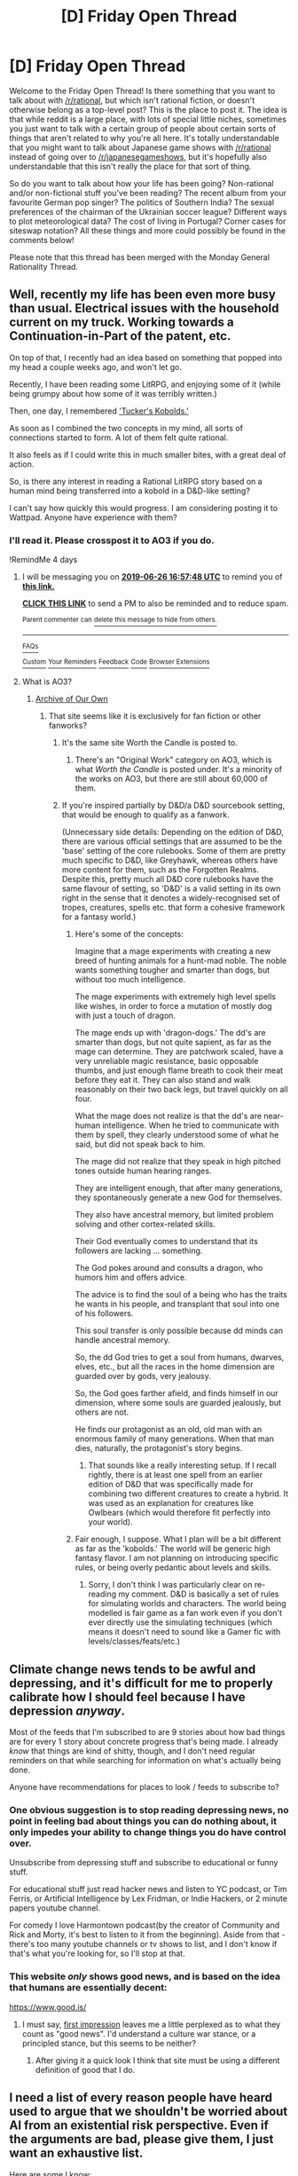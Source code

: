 #+TITLE: [D] Friday Open Thread

* [D] Friday Open Thread
:PROPERTIES:
:Author: AutoModerator
:Score: 17
:DateUnix: 1561129632.0
:DateShort: 2019-Jun-21
:END:
Welcome to the Friday Open Thread! Is there something that you want to talk about with [[/r/rational]], but which isn't rational fiction, or doesn't otherwise belong as a top-level post? This is the place to post it. The idea is that while reddit is a large place, with lots of special little niches, sometimes you just want to talk with a certain group of people about certain sorts of things that aren't related to why you're all here. It's totally understandable that you might want to talk about Japanese game shows with [[/r/rational]] instead of going over to [[/r/japanesegameshows]], but it's hopefully also understandable that this isn't really the place for that sort of thing.

So do you want to talk about how your life has been going? Non-rational and/or non-fictional stuff you've been reading? The recent album from your favourite German pop singer? The politics of Southern India? The sexual preferences of the chairman of the Ukrainian soccer league? Different ways to plot meteorological data? The cost of living in Portugal? Corner cases for siteswap notation? All these things and more could possibly be found in the comments below!

Please note that this thread has been merged with the Monday General Rationality Thread.


** Well, recently my life has been even more busy than usual. Electrical issues with the household current on my truck. Working towards a Continuation-in-Part of the patent, etc.

On top of that, I recently had an idea based on something that popped into my head a couple weeks ago, and won't let go.

Recently, I have been reading some LitRPG, and enjoying some of it (while being grumpy about how some of it was terribly written.)

Then, one day, I remembered [[https://media.wizards.com/2014/downloads/dnd/TuckersKobolds.pdf]['Tucker's Kobolds.']]

As soon as I combined the two concepts in my mind, all sorts of connections started to form. A lot of them felt quite rational.

It also feels as if I could write this in much smaller bites, with a great deal of action.

So, is there any interest in reading a Rational LitRPG story based on a human mind being transferred into a kobold in a D&D-like setting?

I can't say how quickly this would progress. I am considering posting it to Wattpad. Anyone have experience with them?
:PROPERTIES:
:Author: Farmerbob1
:Score: 11
:DateUnix: 1561207576.0
:DateShort: 2019-Jun-22
:END:

*** I'll read it. Please crosspost it to AO3 if you do.

!RemindMe 4 days
:PROPERTIES:
:Author: Lightwavers
:Score: 4
:DateUnix: 1561222416.0
:DateShort: 2019-Jun-22
:END:

**** I will be messaging you on [[http://www.wolframalpha.com/input/?i=2019-06-26%2016:57:48%20UTC%20To%20Local%20Time][*2019-06-26 16:57:48 UTC*]] to remind you of [[https://www.reddit.com/r/rational/comments/c3bqc6/d_friday_open_thread/ersrq0o/][*this link.*]]

[[http://np.reddit.com/message/compose/?to=RemindMeBot&subject=Reminder&message=%5Bhttps://www.reddit.com/r/rational/comments/c3bqc6/d_friday_open_thread/ersrq0o/%5D%0A%0ARemindMe!%20%204%20days][*CLICK THIS LINK*]] to send a PM to also be reminded and to reduce spam.

^{Parent commenter can} [[http://np.reddit.com/message/compose/?to=RemindMeBot&subject=Delete%20Comment&message=Delete!%20erss1tm][^{delete this message to hide from others.}]]

--------------

[[http://np.reddit.com/r/RemindMeBot/comments/24duzp/remindmebot_info/][^{FAQs}]]

[[http://np.reddit.com/message/compose/?to=RemindMeBot&subject=Reminder&message=%5BLINK%20INSIDE%20SQUARE%20BRACKETS%20else%20default%20to%20FAQs%5D%0A%0ANOTE:%20Don't%20forget%20to%20add%20the%20time%20options%20after%20the%20command.%0A%0ARemindMe!][^{Custom}]]
[[http://np.reddit.com/message/compose/?to=RemindMeBot&subject=List%20Of%20Reminders&message=MyReminders!][^{Your Reminders}]]
[[http://np.reddit.com/message/compose/?to=RemindMeBotWrangler&subject=Feedback][^{Feedback}]]
[[https://github.com/SIlver--/remindmebot-reddit][^{Code}]]
[[https://np.reddit.com/r/RemindMeBot/comments/4kldad/remindmebot_extensions/][^{Browser Extensions}]]
:PROPERTIES:
:Author: RemindMeBot
:Score: 1
:DateUnix: 1561222669.0
:DateShort: 2019-Jun-22
:END:


**** What is AO3?
:PROPERTIES:
:Author: Farmerbob1
:Score: 1
:DateUnix: 1561228533.0
:DateShort: 2019-Jun-22
:END:

***** [[https://archiveofourown.org/][Archive of Our Own]]
:PROPERTIES:
:Author: Lightwavers
:Score: 5
:DateUnix: 1561228625.0
:DateShort: 2019-Jun-22
:END:

****** That site seems like it is exclusively for fan fiction or other fanworks?
:PROPERTIES:
:Author: Farmerbob1
:Score: 1
:DateUnix: 1561235770.0
:DateShort: 2019-Jun-23
:END:

******* It's the same site Worth the Candle is posted to.
:PROPERTIES:
:Author: dinoseen
:Score: 5
:DateUnix: 1561259441.0
:DateShort: 2019-Jun-23
:END:

******** There's an "Original Work" category on AO3, which is what /Worth the Candle/ is posted under. It's a minority of the works on AO3, but there are still about 60,000 of them.
:PROPERTIES:
:Author: alexanderwales
:Score: 3
:DateUnix: 1561395436.0
:DateShort: 2019-Jun-24
:END:


******* If you're inspired partially by D&D/a D&D sourcebook setting, that would be enough to qualify as a fanwork.

(Unnecessary side details: Depending on the edition of D&D, there are various official settings that are assumed to be the 'base' setting of the core rulebooks. Some of them are pretty much specific to D&D, like Greyhawk, whereas others have more content for them, such as the Forgotten Realms. Despite this, pretty much all D&D core rulebooks have the same flavour of setting, so 'D&D' is a valid setting in its own right in the sense that it denotes a widely-recognised set of tropes, creatures, spells etc. that form a cohesive framework for a fantasy world.)
:PROPERTIES:
:Author: waylandertheslayer
:Score: 3
:DateUnix: 1561283322.0
:DateShort: 2019-Jun-23
:END:

******** Here's some of the concepts:

Imagine that a mage experiments with creating a new breed of hunting animals for a hunt-mad noble. The noble wants something tougher and smarter than dogs, but without too much intelligence.

The mage experiments with extremely high level spells like wishes, in order to force a mutation of mostly dog with just a touch of dragon.

The mage ends up with 'dragon-dogs.' The dd's are smarter than dogs, but not quite sapient, as far as the mage can determine. They are patchwork scaled, have a very unreliable magic resistance, basic opposable thumbs, and just enough flame breath to cook their meat before they eat it. They can also stand and walk reasonably on their two back legs, but travel quickly on all four.

What the mage does not realize is that the dd's are near-human intelligence. When he tried to communicate with them by spell, they clearly understood some of what he said, but did not speak back to him.

The mage did not realize that they speak in high pitched tones outside human hearing ranges.

They are intelligent enough, that after many generations, they spontaneously generate a new God for themselves.

They also have ancestral memory, but limited problem solving and other cortex-related skills.

Their God eventually comes to understand that its followers are lacking ... something.

The God pokes around and consults a dragon, who humors him and offers advice.

The advice is to find the soul of a being who has the traits he wants in his people, and transplant that soul into one of his followers.

This soul transfer is only possible because dd minds can handle ancestral memory.

So, the dd God tries to get a soul from humans, dwarves, elves, etc., but all the races in the home dimension are guarded over by gods, very jealousy.

So, the God goes farther afield, and finds himself in our dimension, where some souls are guarded jealously, but others are not.

He finds our protagonist as an old, old man with an enormous family of many generations. When that man dies, naturally, the protagonist's story begins.
:PROPERTIES:
:Author: Farmerbob1
:Score: 5
:DateUnix: 1561306215.0
:DateShort: 2019-Jun-23
:END:

********* That sounds like a really interesting setup. If I recall rightly, there is at least one spell from an earlier edition of D&D that was specifically made for combining two different creatures to create a hybrid. It was used as an explanation for creatures like Owlbears (which would therefore fit perfectly into your world).
:PROPERTIES:
:Author: waylandertheslayer
:Score: 2
:DateUnix: 1561309719.0
:DateShort: 2019-Jun-23
:END:


******** Fair enough, I suppose. What I plan will be a bit different as far as the 'kobolds.' The world will be generic high fantasy flavor. I am not planning on introducing specific rules, or being overly pedantic about levels and skills.
:PROPERTIES:
:Author: Farmerbob1
:Score: 2
:DateUnix: 1561303813.0
:DateShort: 2019-Jun-23
:END:

********* Sorry, I don't think I was particularly clear on re-reading my comment. D&D is basically a set of rules for simulating worlds and characters. The world being modelled is fair game as a fan work even if you don't ever directly use the simulating techniques (which means it doesn't need to sound like a Gamer fic with levels/classes/feats/etc.)
:PROPERTIES:
:Author: waylandertheslayer
:Score: 2
:DateUnix: 1561309503.0
:DateShort: 2019-Jun-23
:END:


** Climate change news tends to be awful and depressing, and it's difficult for me to properly calibrate how I should feel because I have depression /anyway/.

Most of the feeds that I'm subscribed to are 9 stories about how bad things are for every 1 story about concrete progress that's being made. I already /know/ that things are kind of shitty, though, and I don't need regular reminders on that while searching for information on what's actually being done.

Anyone have recommendations for places to look / feeds to subscribe to?
:PROPERTIES:
:Author: callmesalticidae
:Score: 11
:DateUnix: 1561131976.0
:DateShort: 2019-Jun-21
:END:

*** One obvious suggestion is to stop reading depressing news, no point in feeling bad about things you can do nothing about, it only impedes your ability to change things you do have control over.

Unsubscribe from depressing stuff and subscribe to educational or funny stuff.

For educational stuff just read hacker news and listen to YC podcast, or Tim Ferris, or Artificial Intelligence by Lex Fridman, or Indie Hackers, or 2 minute papers youtube channel.

For comedy I love Harmontown podcast(by the creator of Community and Rick and Morty, it's best to listen to it from the beginning). Aside from that - there's too many youtube channels or tv shows to list, and I don't know if that's what you're looking for, so I'll stop at that.
:PROPERTIES:
:Author: lumenwrites
:Score: 11
:DateUnix: 1561147951.0
:DateShort: 2019-Jun-22
:END:


*** This website /only/ shows good news, and is based on the idea that humans are essentially decent:

[[https://www.good.is/]]
:PROPERTIES:
:Author: carturo222
:Score: 3
:DateUnix: 1561136824.0
:DateShort: 2019-Jun-21
:END:

**** I must say, [[https://i.imgur.com/ZFRyG49.png][first impression]] leaves me a little perplexed as to what they count as "good news". I'd understand a culture war stance, or a principled stance, but this seems to be neither?
:PROPERTIES:
:Author: Roxolan
:Score: 12
:DateUnix: 1561138170.0
:DateShort: 2019-Jun-21
:END:

***** After giving it a quick look I think that site must be using a different definition of good that I do.
:PROPERTIES:
:Author: Sonderjye
:Score: 4
:DateUnix: 1561139087.0
:DateShort: 2019-Jun-21
:END:


** I need a list of every reason people have heard used to argue that we shouldn't be worried about AI from an existential risk perspective. Even if the arguments are bad, please give them, I just want an exhaustive list.

Here are some I know:

- We don't know what intelligence means.
- Intelligence largely arises from the social environment; a human in chimp society is much less productive than one in human society.
- We don't know that intelligence is substrate independent. We don't know what qualia is.
- Fast takeoff scenarios assume they will happen in world that look like today, rather than one with a lot of slightly-weaker AIs.
- AIs smart enough to kill us are smart enough to know not to do it, or smart enough to have better moral judgement than us.
- [[https://www.ted.com/talks/grady_booch_don_t_fear_superintelligence/transcript?language=en][You can just train AI on data to align them.]]
- If we're smart enough to build AGI, we're smart enough to make them do what we want.
- Just shoot it with a gun, it's not like it has arms.
- If AGI is so smart, why does it matter if it replaces us?
- I've seen AI overhyping, this is an extension of that.
- It's just sci-fi.
- “Much, if not all of the argument for existential risks from superintelligence seems to rest on mere logical possibility.”
- It's male chauvinist storytelling.
- Brains are fundamentally different from silicon computers. Typically the argument is referring to a lack of an explicit data store, and the brain being particularly asynchronous and parallel.
- Current AIs are incredibly narrow, AGI is stretching beyond current science.
- “ML in general is just applied statistics. That's not going to get you to AGI.”
- Current hardware is vastly smaller and less capable than the brain; Moore's law won't last to close the gap.
- We don't know how brains work.
- Brains are really complicated.
- Individual neurons are so complicated we can't accurately simulate them.
- We can't even accurately simulate a worm brain, or we can't reproduce behaviours from doing so.
- Even if you could make a computer much smarter than a human, it wouldn't make it all that dangerous.
- Not all AIs are agentful, just build ones that work.
- People building AIs won't want to destroy the world, there's no point panicking about them being evil like that.
- You're assuming you can be much smarter than a human.
- This is a modelling error; intelligence is highly multidimensional, you won't have a machine that's universally smarter, just machines that are smarter in some axes and dumber in others, like a chess engine.
- Superintelligence is so far out ([[https://isps.yale.edu/news/blog/2016/11/yes-we-are-worried-about-the-existential-risk-of-artificial-intelligence][>25 years]]) that it's premature to worry about it.
- It distracts from ‘real' risks, like racial bias in current AI.
- I do AI work today and have no idea how to build AGI.
- People are terrible at programming. [[https://www.reddit.com/r/bestof/comments/axmtnj/uptitz_learns_some_hard_truths_about_machine/ehv6ki9/][“Anyone who's afraid of the AI apocalypse has never seen just how fragile and 'good enough' a lot of these systems really are.”]]
- AGI will take incredible amounts of data.
- “I'm fairly sure there isn't really such a thing as disembodied cognition. You have to build the fancy sciency stuff on top of the sensorimotor prediction-and-control stuff.” (I'm not sure this is actually anti-AGI, but it could be interpreted that way.)
- We already have AGI in the form of corporations, and (they haven't been disastrous) or (we should worry about that instead).
- Experts don't take the idea seriously.
- [[https://news.ycombinator.com/item?id=19363444][The brain isn't the only biological organ needed for thought.]]
- Robin Hanson's arguments. I'm not going to summarise them accurately here, but IIUC they are roughly:

  - We should model things using historically relevant models, which say AI will result in faster exponential growth, not FOOM.
  - AI well be decentralized and will be traded in parts, modularly.
  - Whole brain emulation will come first. Further, whole brain emulation may stay competitive with raw AI systems.
  - Most scenarios posited are market failures, which have standard solutions.
  - Research is generally distributed in many small, sparse innovations. Hence we should expect no single overwhelmingly powerful AI system. This also holds for AI currently.
  - AI has diseconomies of scale, since complex systems are less reliable and harder to change.

- [[https://news.ycombinator.com/item?id=17215455][We should ignore AI risk advocates because they're weird.]]
- [[https://www.reddit.com/r/ControlProblem/comments/8ohodx/superintelligence_is_a_myth/][This set of arguments,]]

  - Humans might be closer to upper bounds on intelligence.
  - Biology is already incredibly optimized for harnessing resources and turning them into work; this upper-bounds what intelligence can do.
  - Society is more robust than we are modelling.
  - AI risk advocates are using oversimplified models of intelligence.

- We made this same mistake before (see: AI winter).

Please add anything you've heard or believe.
:PROPERTIES:
:Author: Veedrac
:Score: 9
:DateUnix: 1561141747.0
:DateShort: 2019-Jun-21
:END:

*** This comes to mind: [[https://arxiv.org/abs/1702.08495]]
:PROPERTIES:
:Author: NestorDempster
:Score: 5
:DateUnix: 1561147003.0
:DateShort: 2019-Jun-22
:END:

**** Ah, yes, there's a small suite of arguments around computational complexity. I appreciate the link.
:PROPERTIES:
:Author: Veedrac
:Score: 3
:DateUnix: 1561148889.0
:DateShort: 2019-Jun-22
:END:


*** Here's a good (I mean horrible) example:

[[https://blog.cerebralab.com/#!/a/Artificial%20general%20intelligence%20is%20here,%20and%20it%27s%20useless]]

Also check out this awesome channel:

[[https://www.youtube.com/channel/UCLB7AzTwc6VFZrBsO2ucBMg]]

A guy makes a bunch of videos where he very coherently argues against most of the arguments you've listed.
:PROPERTIES:
:Author: lumenwrites
:Score: 3
:DateUnix: 1561148140.0
:DateShort: 2019-Jun-22
:END:

**** Thanks. I share your enthusiasm for Miles' content, he's very good at presenting structured arguments.
:PROPERTIES:
:Author: Veedrac
:Score: 2
:DateUnix: 1561148822.0
:DateShort: 2019-Jun-22
:END:


*** Other (not necessarily good) arguments:

- Without souls, machines won't be able to think.
- By definition, the smarter AI's goals are more important than ours, like our goals are more important than that of animals.
- The AI will value humans and will conserve them the same way humans value and conserve other species.
- The AI will value humans for economic reasons.
- The AI will value humans for entertainment.
- If we die, oh well, we deserve it.
- We have more important problems to worry about like global warming or bioterrorism.
- The risks are outweighed by the potential rewards.
- AI researchers who are well-informed on the topic told me it wasn't a big deal.
- God will stop AI disasters.
- If AI is so dangerous, where is all the alien AI?
:PROPERTIES:
:Author: blasted0glass
:Score: 3
:DateUnix: 1561158348.0
:DateShort: 2019-Jun-22
:END:

**** u/Farmerbob1:
#+begin_quote
  •The AI will value humans and will conserve them the same >way humans value and conserve other species. •The AI will value humans for economic reasons. •The AI will value humans for entertainment.
#+end_quote

An AI will consider humans a resource. You try to take care of resources. Humans do not survive well and stay productive in totalitarian societies.
:PROPERTIES:
:Author: Farmerbob1
:Score: 1
:DateUnix: 1561207977.0
:DateShort: 2019-Jun-22
:END:


*** Here's a few of mine in order of how important / plausible I think they are. I think the first three are particularly salient:

1. Frequently a benevolent outcome is a more efficient outcome. Let's say an AI was designed to make its owners as much money as possible on the stock market. The AI could rationally decide to drastically lower inequality. In grad school I read a great paper by Brad Delong which talked about how an entity that gets large enough will frequently take actions that seem detrimental to its self-interest in exchange for systematic health, because it expects to eventually reap the benefits of long term systematic health. This in particular was about the Bank of Britain, a technically private company that in reality isn't very different from our publicly run Federal Reserve. An AI seeking to maximize profit could end up [[https://foreignpolicy.com/2014/01/22/the-inefficiency-of-inequality/][decreasing income inequality]] or [[https://blogs.ei.columbia.edu/2017/10/23/the-human-and-financial-cost-of-pollution/][ending pollution]] or [[https://www.chcf.org/publication/health-care-costs-101-economic-threat/][making us healthier]] etc.
2. Most doomsday scenarios require the AI to take instructions literally. An AI smart enough to talk itself onto the internet is smart enough to understand the intent behind its instructions.
3. AI would be prone to self-gratification loops and run afoul of [[https://en.wikipedia.org/wiki/Goodhart%27s_law][Goodhart's Law]]. E.G. an AI that was supposed to raise the share price of a company could make its own exchange and make the numbers go up forever.
4. AI wouldn't need to destroy us. People are stupidly easy to manipulate and AI could easily convince us to further its goals.
5. Space is vast. The existence of the human race is small in comparison. The possibility of humans screwing up its plans if it interacts with them is far larger than the amount of resources the human race (with a predictable peak and then declining population) would ever use. In the long run it's probably more efficient just to leave us alone than risk Humans making another AI with the purpose of defeating the first.
6. Rather than destroying us, an AI could easily genetically modify us to suit its purposes.
:PROPERTIES:
:Author: somerando11
:Score: 2
:DateUnix: 1561402616.0
:DateShort: 2019-Jun-24
:END:

**** Nice list, thanks. If you don't mind the nagging, what's your overall opinion about AI risk?
:PROPERTIES:
:Author: Veedrac
:Score: 1
:DateUnix: 1561413894.0
:DateShort: 2019-Jun-25
:END:

***** There's (unsurprisingly) an [[https://www.xkcd.com/1968/][xkcd]] that describes my opinions perfectly. I think there's far less risk of AI rebelling or trying to take over and a far greater risk of AI enabling perfect, unchangeable totalitarianism or horrific income inequality of the type that drives of back into feudalism, but without the implicit understanding that the rich need the poor. In recent History, the greatest problem for tyrannical regimes is when soldiers switch sides and join the protesters. Facial recognition software available on phones right now tied to guns would effectively take away the last resort of the people at the bottom of a failing society.

​

Even rudimentary AI has and will continue to allow massive control over discourse, surveillance of dissidents, and siloed perception of current events. That's with relatively little intelligence driving it; a truly advanced AI could warp society into whatever its controller wanted. Considering that human beings as a species are fantastically bad at foresight, human-controlled AI does not fill me with hope.

​

Because of the Delong article, and other examples of cooperation / mass action being more efficient, I'm actually hoping AI will eventually be able to sideline its human controllers, because I think there's a better chance AI - controlled AI *would* lead us into utopia than human controlled AI *wouldn't* lead us into dystopia.
:PROPERTIES:
:Author: somerando11
:Score: 3
:DateUnix: 1561430917.0
:DateShort: 2019-Jun-25
:END:

****** Thanks again, this is useful.

Hypothetically, if you were convinced that far-term superintelligence---as in post-singularity---was a probable existential risk (say, 70% confidence), how much would your opinion change?
:PROPERTIES:
:Author: Veedrac
:Score: 1
:DateUnix: 1561432882.0
:DateShort: 2019-Jun-25
:END:

******* My (uninformed) opinion isn't that AI isn't an existential risk. To be perfectly pessimistic I think AI is inevitable.

There are too many commercial applications, leading to too much money. Even if there weren't, it's applications for "security" makes it too tempting for government. I think some systems create such strong short-term incentives that people behave in ways that is destructive over the long term even when they know this is happening. (Slavery, the arms race, environmental degradation like depletion of fisheries). The only thing that can break those systems are effective governmental control and technological paradigm shift. To successfully govern AI we would need a world government, which controlled research over AI in the long term. Otherwise there's too much incentive for independent actors to defect. I would give the chance of an effective world government happening in the next 50 years a 2% chance.

I would give a 20% chance of human-controlled AI enabling perfect totalitarianism; 50% chance of it causing dystopian levels of inequality; 20% chance of things staying mostly the same; 9% chance of massively improving everyone's life; and 1% chance of causing a human singularity.

So I'm relatively sanguine about the possibility of AI taking over, because I think there's a higher chance of AI-controlled AI massively improving everyone's life than human controlled AI. (10% chance everything stays the same, 20% chance it leads to some form of utopia (which could itself be a benign existential threat like Solaria in the foundation series).

Either way, humanity is about to try to thread the needle through some unpleasant times.
:PROPERTIES:
:Author: somerando11
:Score: 1
:DateUnix: 1561464817.0
:DateShort: 2019-Jun-25
:END:

******** Sorry, what do you mean by ‘human singularity'?
:PROPERTIES:
:Author: Veedrac
:Score: 1
:DateUnix: 1561479178.0
:DateShort: 2019-Jun-25
:END:


*** - [[https://twitter.com/ylecun/status/1204038764122632193][General intelligence isn't a real thing]], only par-X is.

  - ...because [[https://twitter.com/ylecun/status/1204477214017777664][it can only solve a subset of all problems]]

- [[https://www.wired.com/story/facebooks-ai-says-field-hit-wall/][Recursive self-improvement is impossible because “Humans can't can't make themselves more intelligent.”]]
- [[https://twitter.com/an_open_mind/status/1203637720888807425][“there isn't “one general intelligence” that could solve all problems” because “Intelligence is multi faceted.”]]
:PROPERTIES:
:Author: Veedrac
:Score: 1
:DateUnix: 1576331115.0
:DateShort: 2019-Dec-14
:END:


** What determines if a particular work is "fanfic worthy" for fans? I used to think it was a combination of a work being popular, long running(or at least having enduring popularity), having a relatable protagonist, and having a multitude of distinct side characters with some degree of agency. After observing my little sister get into the whole thing for the past few years( she's 16 atm) I've revised my opinion. It's actually very interesting as she lives in Brazil and fanfiction and amateur fiction is exploding in the past five years or so because of smartphones. It's like watching a fandom ecosystem develop from nothing.

I now think what makes a work fertile ground for the first, initial wave of fanfiction writers is the capacity for the reader to insert oneself into the character or the setting. And crucially, it has to provide that for /teenage girls/. For that to happen, in addition to the above points, there have to be 1. one or more high status female characters in the story, 2. a romance subplot (or at least romantic tension), and 3. a multitude of potential romantic partners.

Here are the top 20 fandoms on [[https://fanfiction.net][fanfiction.net]] by number of stories:

1.  Harry Potter (807K) Book/Movie\\
2.  Naruto (428K) Anime\\
3.  Twilight (220K) Book/Movie\\
4.  Supernatural (124K) TV\\
5.  Hetalia - Axis Powers (121K) Anime\\
6.  Inuyasha (119K) Anime\\
7.  Glee (108K) TV\\
8.  Pokémon (97.1K) Video Game/TV\\
9.  Bleach (85K) Anime\\
10. Percy Jackson and the Olympians (76.1K) Book/Movie\\
11. Doctor Who (75.5K) TV\\
12. Kingdom Hearts (74.2K) Video Game\\
13. Yu-Gi-Oh (67.9K) Anime\\
14. Fairy Tail (66.5K) Anime\\
15. Sherlock (60.2K) TV\\
16. Lord of the Rings (57.2K) Book/Movie\\
17. Dragon Ball Z (52.7K) Anime\\
18. Once Upon a Time (51.5K) TV\\
19. Star Wars (51.0K) Movie\\
20. Fullmetal Alchemist (49.4K) Anime\\

Right away you can see that half of them are almost exclusively appealing to girls. The only exceptions to point 1 is when males are partnered with other males, as in Supernatural and Sherlock (and Hetalia possibly, IDk). Only one story appears to have an exclusive male appeal, DBZ. Lord of the Rings and FMA are edge cases, I can't tell much from a cursory look.

As an aside, are people aware how much the readership is skewed female when it comes to fanfiction? Probably more than fiction in general, even, which has around 70% of novels being bought by women? I have no idea, it's not something that I've ever really talked about.

Anyway, an example that kinda proves my thesis is the Star Wars section, which used to be pretty small considering its cultural impact-- until the new movies that is, whereupon it exploded in popularity. The new trilogy features 1. a high status female character, 2. some romantic tension, and 3. a variety of possible romantic partners(Finn, Poe, Kylo and even Han apparently, if you're a thirsty teen), which none of the previous trilogies did, if you consider that Luke is Leia's sibling and that Padme HAS to end up with Anakin since it's a prequel.
:PROPERTIES:
:Author: GlueBoy
:Score: 13
:DateUnix: 1561139024.0
:DateShort: 2019-Jun-21
:END:

*** [[https://tvtropes.org/pmwiki/pmwiki.php/Main/MostFanficWritersAreGirls][Most fanfiction writers are girls.]] This is basically indisputable - only in the rare case where communities are overwhelmingly male to begin with, does the gender ratio start to balance out. (See: Spacebattles and Sufficient Velocity)

Note, even in the dark corners of the internet where the authors are fully grown, functional adults, fanfiction is still 90% garbage.
:PROPERTIES:
:Author: Robert_Barlow
:Score: 12
:DateUnix: 1561152064.0
:DateShort: 2019-Jun-22
:END:


*** That is such a bloody weird top 20, imagine showing that list to anyone and asking them what it is?

You'd never guess. Percy Jackson? What on earth?
:PROPERTIES:
:Author: RMcD94
:Score: 6
:DateUnix: 1561183073.0
:DateShort: 2019-Jun-22
:END:


*** u/ElizabethRobinThales:
#+begin_quote
  The only exceptions to point 1 is when males are partnered with other males, as in Supernatural and Sherlock (and Hetalia possibly, IDk).
#+end_quote

Kingdom Hearts as well. Like, majorly.

#+begin_quote
  As an aside, are people aware how much the readership is skewed female when it comes to fanfiction?
#+end_quote

Yep. It's basically common knowledge.

[[http://ffnresearch.blogspot.com/2011/03/fan-fiction-demographics-in-2010-age.html]]
:PROPERTIES:
:Author: ElizabethRobinThales
:Score: 4
:DateUnix: 1561144683.0
:DateShort: 2019-Jun-21
:END:

**** Have you seen the stuff they have on AO3? There's slash for Messi, Christiano Ronaldo, One Destination, LeBron James, and so much more... it's nuts. And that's not even getting into the absurd, hyper specific tags that they have. It's legitimately one of the most interesting/gross places on the web.
:PROPERTIES:
:Author: GlueBoy
:Score: 2
:DateUnix: 1561149688.0
:DateShort: 2019-Jun-22
:END:

***** I've seen it, and I've read a little bit of it. I don't think I'd lose sleep if that website ceased to exist.
:PROPERTIES:
:Author: ElizabethRobinThales
:Score: 0
:DateUnix: 1561155476.0
:DateShort: 2019-Jun-22
:END:

****** AO3 is a cultural treasure.

The tag system allows you to browse the vast sea of creative works without having to slog through endless trash, and it permits the site as a whole to be very anti-censorship about everything without drowning in endless complaints - it enforces a rule of "Tag your shit, yo", and after that, if you read something, and it was correctly tagged, that is your problem, not the authors problem. Seriously, learn to use the tag system to search with, particularly the "Exclude" function.
:PROPERTIES:
:Author: Izeinwinter
:Score: 15
:DateUnix: 1561157580.0
:DateShort: 2019-Jun-22
:END:

******* I'm sure there are real stories on it that are worth reading, and that it would be a shame if they were lost.

But from the admittedly non-random sample of "works I've personally looked at on AO3," it seems like there's a higher percentage of trash there than there is on FF dot net. Possibly because I haven't watched TV since the last episode of season 6 of House MD nine years ago (that's a little bit of an exaggeration, I sign up for Netflix and/or Hulu at least once a year for a few specific shows), so I wouldn't consider myself up to date on what fandoms are popular, so maybe some IP that I don't even know exists has a great fandom full of talented writers, but, y'know, /oh well/. They should have put their work on FF dot net instead of the website where 99% of the stories are porn.
:PROPERTIES:
:Author: ElizabethRobinThales
:Score: 1
:DateUnix: 1561172845.0
:DateShort: 2019-Jun-22
:END:

******** FFnet is poorly-managed, far from user-friendly, and displays little to no communication when e.g. somebody wrongly flags your story as violating the rules and it gets taken down.

OTOH, as [[/u/Izeinwinter]] said, Ao3 is easier to search. It's also more user-friendly, and the format is far more flexible: embedded links, artwork, audio files, alternate font styles and colors, and more are all possible on Ao3.

We also can't ignore that Ao3 is the final resting place of countless fan archives that might have otherwise vanished from off the face of the web.

Whatever the standard one applies to it, I struggle to find a way in which FFnet measures favorably against Ao3. Maybe the lack of PMs in Ao3. That can get annoying sometimes.
:PROPERTIES:
:Author: callmesalticidae
:Score: 8
:DateUnix: 1561183318.0
:DateShort: 2019-Jun-22
:END:


******** The percentage is not relevant. The percentage which is relevant is "What percentage do I have to actually browse through with my eyeballs as opposed to filter out". Fanfiction dot net has no good filter tools. AO3 does.
:PROPERTIES:
:Author: Izeinwinter
:Score: 4
:DateUnix: 1561176539.0
:DateShort: 2019-Jun-22
:END:


*** What makes a setting fanfic bait is that it is popular, extensible, and annoying. It has to be easy to set new stories in while having a lot of established world-building done which people will be familiar with. That is the "Extensible and popular" part, and something about the official stories set in the setting needs to be at least somewhat annoying to the reader/viewer in a way that can be fixed by adding on to them. Which is why star wars did not get a huge fanfic community until the prequels annoyed the heck out of the fanbase.
:PROPERTIES:
:Author: Izeinwinter
:Score: 5
:DateUnix: 1561153236.0
:DateShort: 2019-Jun-22
:END:

**** Not sure about that. As a counterpoint, Worm is considered to have an incredibly satisfying ending but has a massive fanfic community. The original prequel trilogy was popular and annoying as fuck but feature no fanfics of it.

I think that potential for "self-insertion" counts for a lot, as do the other parts I mentioned.
:PROPERTIES:
:Author: GlueBoy
:Score: 6
:DateUnix: 1561154518.0
:DateShort: 2019-Jun-22
:END:

***** So then, not necessarily "annoying" but perhaps "a lot of ways that the story could have gone differently"
:PROPERTIES:
:Author: red_adair
:Score: 6
:DateUnix: 1561155259.0
:DateShort: 2019-Jun-22
:END:

****** Yes, I agree that's probably a big factor.

edit: That probably ties into the "self-insertion" factor actually, in the sense that it allows you to put yourself in someone else's shoes and think about what you would have done differently. Worm has a lot of these "crossroads moments", like when Taylor chooses to infiltrate the undersiders instead of just joining the Wards, and so on. Moments where the story would be massively different depending on which path is taken. HP and Naruto has that too, for that matter.
:PROPERTIES:
:Author: GlueBoy
:Score: 7
:DateUnix: 1561155365.0
:DateShort: 2019-Jun-22
:END:

******* Star Wars has that a lot more in recent films. The feeling of inevitability is gone; the tension is not in what will happen but how the characters will do the thing that happens. In the original films, the narration seemed to me to be such that characters were predictable, but the outcomes weren't necessarily predictable. (This may be the result of growing from a new canon to a lived-in canon.)
:PROPERTIES:
:Author: red_adair
:Score: 2
:DateUnix: 1561156689.0
:DateShort: 2019-Jun-22
:END:


***** considered satisfying.. by people who get to it. It vexes you plenty on the way there
:PROPERTIES:
:Author: Izeinwinter
:Score: 3
:DateUnix: 1561154670.0
:DateShort: 2019-Jun-22
:END:


*** u/ToaKraka:
#+begin_quote
  As an aside, are people aware how much the readership is skewed female when it comes to fanfiction?
#+end_quote

[[https://allthetropes.org/wiki/Most_Fanfic_Writers_Are_Girls][It's an established trope.]]
:PROPERTIES:
:Author: ToaKraka
:Score: 4
:DateUnix: 1561151907.0
:DateShort: 2019-Jun-22
:END:


*** See also, AO3 stats: [[https://archiveofourown.org/works/16851121]] (it's a list of fandoms sorted by fic count, not an actual story)

#+begin_quote
  one or more high status female characters in the story
#+end_quote

[[https://imgur.com/YkiH1va][Very much not a requirement.]]
:PROPERTIES:
:Author: SevereCircle
:Score: 3
:DateUnix: 1561178806.0
:DateShort: 2019-Jun-22
:END:


*** why do you say that half of the are almost exclusively appealing to girls?

I count twilight and Glee. I don't know anything about Supernatural, Hetalia, Inuyasha, bleach, or Once Upon a Time, but that's still at most 7.

(Granted, if it turns out that all the ones I was unfamiliar with turn out to be "exclusively appealing to girls", well, I suppose that's to be expected.)
:PROPERTIES:
:Author: tjhance
:Score: 4
:DateUnix: 1561254519.0
:DateShort: 2019-Jun-23
:END:

**** I was counting Twilight, Supernatural, Hetalia, Inuyasha, Glee, Doctor Who, Fairy Tail, Sherlock, Once Upon a Time, that's nine. On top of that, Kingdom Hearts and Percy Jackson are close. It's not so much about the audience of the original work, but the fanfic community.
:PROPERTIES:
:Author: GlueBoy
:Score: 2
:DateUnix: 1561300621.0
:DateShort: 2019-Jun-23
:END:


*** u/MugaSofer:
#+begin_quote
  Luke is Leia's sibling
#+end_quote

I think the Supernatural fandom proves that that's not necessarily a barrier. Also, what about Lando, or wackier options like Chewie or Boba Fett?

I think the tendency of fandoms to /invent/ ships may be creating some reverse causation here.
:PROPERTIES:
:Author: MugaSofer
:Score: 3
:DateUnix: 1561149604.0
:DateShort: 2019-Jun-22
:END:

**** I think that's a more recent phenomenon, and even then it still gets a lot of play.

Most of the SW stories now are about the new trilogy, though the most popular ones tend to be about the original one.
:PROPERTIES:
:Author: GlueBoy
:Score: 1
:DateUnix: 1561149876.0
:DateShort: 2019-Jun-22
:END:


*** I actually have an unfinished blog post about this. In short, the biggest thing you can do, if you want to optimize for making things ficcable for whatever reason, are:

1. Be really, really popular and universally seen by an audience who writes a lot of fanfic, i.e. young people in their formative years, mostly female.
2. Have defined Stations of the Canon that fanfic authors can riff on.
3. Have compelling characters who aren't fully explored in the work itself, especially including side characters who leave an impression but don't feature in the story all that much. Being able to have X/Y matchups with combinatoric explosion helps.
4. Have a universe with extensible, toybox rules, especially weak ones that allow a lot of leeway and interpretation.
5. Have in-universe categorization and analysis schemes that allow people to slot themselves into the world and thereby say something about themselves, or about the characters that they're writing.
:PROPERTIES:
:Author: alexanderwales
:Score: 3
:DateUnix: 1561396321.0
:DateShort: 2019-Jun-24
:END:


** So I'm trying to establish some sort of infohazard/cognitohazard/other form of being compromised protocol for my DnD party, and they're generally into the idea. However, I'm struggling to come up with a concept that is practically feasible in the tabletop setting. Was thinking about using the "keyring" protocol from worth the candle, but I couldn't find a good description of how it actually worked, and I don't remember the first chapter it was introduced.

Anyone have an idea if that would work for my party/any other good schema to use?

Also, any general protocols to follow for that sort of thing would be helpful, since we don't yet have a great set of infohazard policies.

Edit: typos
:PROPERTIES:
:Author: dragonblaz9
:Score: 7
:DateUnix: 1561262906.0
:DateShort: 2019-Jun-23
:END:

*** The "keyring" identification method is security through obscurity, mostly, and not recommended for general use. It's /slightly/ better than just having memorized passphrases, because it's general, and new challenges can be produced using it, and it's easy to remember, but it's far from proof against adversaries, especially those that might be able to extract memories, compromise individuals, or hundreds of other exotic attacks available through magic. It /can/ help to trip up people using other methods though.

The "keyring" appears three times in the text, with the last one truncated:

- Call: Rhodonite
- Response: Apricot
- Response: Mourning

Later:

- Call: Dolomite
- Response: Oak
- Response: Excitement

Later (not finished):

- Call: Granite

From this, you can probably figure out the requirements and how to generate your own call and response chains (note: if the first two are dolomite and oak, the third could be glum or excitement, but not listless or pleased). The only thing that this really does is to serve as proof that /either/ it's your ally /or/ the enemy has knowledge of the protocol, which is about as good as you could ask for unless you have computing capabilities, in which case you could do a public/private key thing.

In a world where you have mind-readers, doppelgangers, spells that can completely and totally turn a person to the other side, and all kinds of other stuff, it's my belief that you're never going to have a protocol that helps too much, except that it provides weak proof against certain forms of attack.
:PROPERTIES:
:Author: alexanderwales
:Score: 5
:DateUnix: 1561395276.0
:DateShort: 2019-Jun-24
:END:

**** Thank you for the response/explanation! This will be helpful. The protocol I thought up during the session was pretty simplistic, and it lacked the second response, which I will be incorporating in future iterations. Going:

Call: A proper noun that the party has encountered.

Response: Any noun starting with the last letter of the previous word.

Which makes it pretty susceptible to attack. I'm hoping to increase the sophistication of the protocol and incorporate the second response without increasing latency too much. As you said, there are plenty of methods of attack. A mitigating factor here is my DM, who has essentially stated that many forms of mind-reading, domination, etc. do not give the attacker full or clear access to memories.

So I'm hoping that a protocol which relies on in-party knowledge will be helpful at least in increasing the scope of the defensive test.
:PROPERTIES:
:Author: dragonblaz9
:Score: 1
:DateUnix: 1561396385.0
:DateShort: 2019-Jun-24
:END:


** "Matthew Carter, how can I help you?"

"Hi, this is the demon you summoned a few weeks ago, is this a good time?"

"Hell has cell service now? It's not, especially. I'm at work."

"I can call back later."

"Thank you. I plan to retire in ten years." /Click./
:PROPERTIES:
:Author: Roxolan
:Score: 4
:DateUnix: 1561137830.0
:DateShort: 2019-Jun-21
:END:


** Asking for recommendations, not something strictly rational perse. I am looking for books that have a badass/competent protagonist like "a practical guide to evil" or worm with lots of character development.

I life for the days that new chapters of PGTE come out and the occasional chapter dump of worth the candle. Need reading material to take my mind off, weekends are to long :)
:PROPERTIES:
:Author: icingdeath9999
:Score: 2
:DateUnix: 1561148596.0
:DateShort: 2019-Jun-22
:END:

*** Badass/competent + character development you say? May I recommend Zelazny's /The Chronicles of Amber/ (Corwin cycle only).

For all that the major characters are very old immortals, I've always been stricken by how much growing up they do over the course of the series.
:PROPERTIES:
:Author: Roxolan
:Score: 5
:DateUnix: 1561149880.0
:DateShort: 2019-Jun-22
:END:

**** Almost everything by Zelazny fits this to some degree. I'll specifically mention The Lord of Light and Lord Demon because I recently read both.

Also try the Vlad Taltos series.
:PROPERTIES:
:Author: Darth_Faggot
:Score: 3
:DateUnix: 1561170671.0
:DateShort: 2019-Jun-22
:END:


*** Hatchet, by Gary Paulson.

[[https://en.wikipedia.org/wiki/My_Side_of_the_Mountain][My Side of the Mountain]].

The Laundry Files, by Charles Stross.
:PROPERTIES:
:Author: red_adair
:Score: 4
:DateUnix: 1561155188.0
:DateShort: 2019-Jun-22
:END:


*** In terms of published fiction Matthew Stovers ‘Caine' series is exactly what you're looking for, beginning with ‘Heroes Die'.
:PROPERTIES:
:Author: sparkc
:Score: 3
:DateUnix: 1561163726.0
:DateShort: 2019-Jun-22
:END:

**** Just started reading heroes die, it's awesome thanks :)
:PROPERTIES:
:Author: icingdeath9999
:Score: 1
:DateUnix: 1562186286.0
:DateShort: 2019-Jul-04
:END:

***** Happy to hear it :)
:PROPERTIES:
:Author: sparkc
:Score: 1
:DateUnix: 1562204277.0
:DateShort: 2019-Jul-04
:END:


*** The Codex Alera series by Jim Butcher definitely qualifies. The first book is 'Furies of Calderon', and the whole (six-book) series is complete.
:PROPERTIES:
:Author: waylandertheslayer
:Score: 3
:DateUnix: 1561283435.0
:DateShort: 2019-Jun-23
:END:


*** *If* you can stand the genre, Forty Millenniums of Cultivation. One of my favourite pieces of writing, extremely badass, good quantity of character development later on, generally all around rational/ist. Certainly your weekends won't be too long for this, there are >1000 translated chapters, and it's still going strong.
:PROPERTIES:
:Author: Veedrac
:Score: 2
:DateUnix: 1561151517.0
:DateShort: 2019-Jun-22
:END:

**** Does the writing get any better? I've seen this recommended in a few places and picked it up over and over again, only to put it down after only a few chapters. The premise is interesting, but the quality is just terrible.
:PROPERTIES:
:Author: Lightwavers
:Score: 1
:DateUnix: 1561222537.0
:DateShort: 2019-Jun-22
:END:

***** Yes, the writing gets better. It never gets to a true native speaker baseline, but the constant typos and worst of the awkward phrasing pretty much goes away. This is in large due to getting different, paid translators. However, this is a long story; if you can't handle a hundred chapters of jank writing, especially given the rational/ist parts only start later, you'll struggle with it.

I think it's worth it, but it's not for everyone.
:PROPERTIES:
:Author: Veedrac
:Score: 1
:DateUnix: 1561223024.0
:DateShort: 2019-Jun-22
:END:

****** Yeah, I can't handle a hundred chapters of that. Oh well.
:PROPERTIES:
:Author: Lightwavers
:Score: 1
:DateUnix: 1561228679.0
:DateShort: 2019-Jun-22
:END:


** I hadn't seen this before and thought people might enjoy it:

[[https://www.youtube.com/watch?v=x2Y5-4kLb5I][When r/rational goes too far]]
:PROPERTIES:
:Author: iftttAcct2
:Score: 2
:DateUnix: 1561375464.0
:DateShort: 2019-Jun-24
:END:
